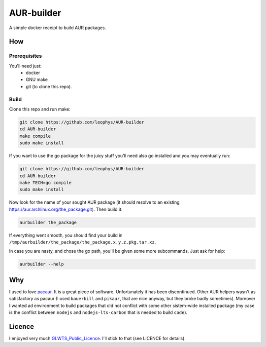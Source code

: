 ===========
AUR-builder
===========

A simple docker receipt to build AUR packages.

How
===

Prerequisites
-------------

You'll need just:
    - docker
    - GNU make
    - git (to clone this repo).

Build
-----

Clone this repo and run make: 

.. code:: bash

    git clone https://github.com/leophys/AUR-builder
    cd AUR-builder
    make compile
    sudo make install

If you want to use the go package for the juicy stuff you'll need also go installed and you may eventually run:

.. code:: bash

    git clone https://github.com/leophys/AUR-builder
    cd AUR-builder
    make TECH=go compile
    sudo make install


Now look for the name of your sought AUR package (it should resolve to an existing
https://aur.archlinux.org/the_package.git). Then build it:

.. code:: bash

    aurbuilder the_package

If everything went smooth, you should find your build in ``/tmp/aurbuilder/the_package/the_package.x.y.z.pkg.tar.xz``.

In case you are nasty, and chose the go path, you'll be given some more subcommands. Just ask for help:

.. code:: bash

    aurbuilder --help


Why
===

I used to love pacaur_. It is a great piece of software. Unfortunately it has been discontinued.
Other AUR helpers wasn't as satisfactory as pacaur (I used ``bauerbill`` and ``pikaur``, that
are nice anyway, but they broke badly sometimes). Moreover I wanted ad environment to build
packages that did not conflict with some other sistem-wide installed package (my case is the
conflict between ``nodejs`` and ``nodejs-lts-carbon`` that is needed to build ``code``).


Licence
=======

I enjoyed very much GLWTS_Public_Licence_. I'll stick to that (see LICENCE for details).


.. _pacaur: https://github.com/rmarquis/pacaur
.. _GLWTS_Public_Licence: https://github.com/me-shaon/GLWTPL
